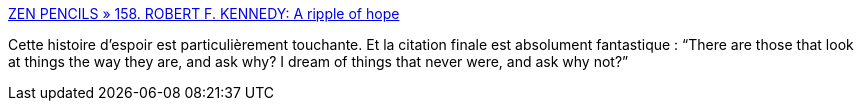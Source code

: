 :jbake-type: post
:jbake-status: published
:jbake-title: ZEN PENCILS » 158. ROBERT F. KENNEDY: A ripple of hope
:jbake-tags: courage,motivation,histoire,_mois_août,_année_2014
:jbake-date: 2014-08-21
:jbake-depth: ../
:jbake-uri: shaarli/1408625050000.adoc
:jbake-source: https://nicolas-delsaux.hd.free.fr/Shaarli?searchterm=http%3A%2F%2Fzenpencils.com%2Fcomic%2F158-robert-f-kennedy-a-ripple-of-hope%2F&searchtags=courage+motivation+histoire+_mois_ao%C3%BBt+_ann%C3%A9e_2014
:jbake-style: shaarli

http://zenpencils.com/comic/158-robert-f-kennedy-a-ripple-of-hope/[ZEN PENCILS » 158. ROBERT F. KENNEDY: A ripple of hope]

Cette histoire d'espoir est particulièrement touchante. Et la citation finale est absolument fantastique : “There are those that look at things the way they are, and ask why? I dream of things that never were, and ask why not?”
